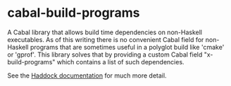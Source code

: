 * cabal-build-programs
  A Cabal library that allows build time dependencies on non-Haskell
  executables. As of this writing there is no convenient Cabal field for
  non-Haskell programs that are sometimes useful in a polyglot build like
  'cmake' or 'gprof'. This library solves that by providing a custom Cabal field
  "x-build-programs" which contains a list of such dependencies.

  See the [[https://hackage.haskell.org/package/cabal-build-programs/docs/Distribution-Simple-BuildPrograms.html][Haddock documentation]] for much more detail.

